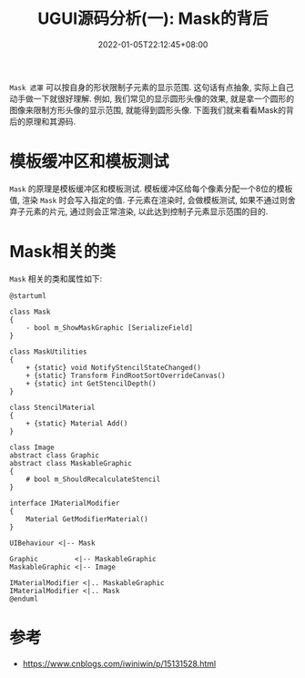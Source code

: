 #+TITLE: UGUI源码分析(一): Mask的背后
#+HUGO_TAGS: Unity UGUI
#+HUGO_CATEGORIES: UGUI源码分析
#+DATE: 2022-01-05T22:12:45+08:00
#+HUGO_AUTO_SET_LASTMOD: t
#+HUGO_DRAFT: true
#+HUGO_BASE_DIR: ../
#+OPTIONS: author:nil

=Mask 遮罩=  可以按自身的形状限制子元素的显示范围. 这句话有点抽象, 实际上自己动手做一下就很好理解.
例如, 我们常见的显示圆形头像的效果, 就是拿一个圆形的图像来限制方形头像的显示范围, 就能得到圆形头像.
下面我们就来看看Mask的背后的原理和其源码.

* 模板缓冲区和模板测试
=Mask= 的原理是模板缓冲区和模板测试. 模板缓冲区给每个像素分配一个8位的模板值, 渲染 =Mask= 时会写入指定的值.
子元素在渲染时, 会做模板测试, 如果不通过则舍弃子元素的片元, 通过则会正常渲染, 以此达到控制子元素显示范围的目的.

* Mask相关的类
=Mask= 相关的类和属性如下:

#+BEGIN_SRC plantuml :file 2021-12-UGUI-Source-Reading/2021-12-UGUI-Source-Reading-003.Mask-Hierarchy.png :exports both :cache yes 
  @startuml

  class Mask
  {
      - bool m_ShowMaskGraphic [SerializeField]
  }

  class MaskUtilities
  {
      + {static} void NotifyStencilStateChanged()
      + {static} Transform FindRootSortOverrideCanvas()
      + {static} int GetStencilDepth()
  }

  class StencilMaterial
  {
      + {static} Material Add()
  }

  class Image
  abstract class Graphic
  abstract class MaskableGraphic
  {
      # bool m_ShouldRecalculateStencil
  }

  interface IMaterialModifier
  {
      Material GetModifierMaterial()
  }

  UIBehaviour <|-- Mask

  Graphic         <|-- MaskableGraphic
  MaskableGraphic <|-- Image

  IMaterialModifier <|.. MaskableGraphic
  IMaterialModifier <|.. Mask
  @enduml
#+END_SRC

#+RESULTS[40c389bff6f9243c7b7fa0b490a7d72513527977]:
[[file:2021-12-UGUI-Source-Reading/2021-12-UGUI-Source-Reading-003.Mask-Hierarchy.png]]


* 参考
  * https://www.cnblogs.com/iwiniwin/p/15131528.html
